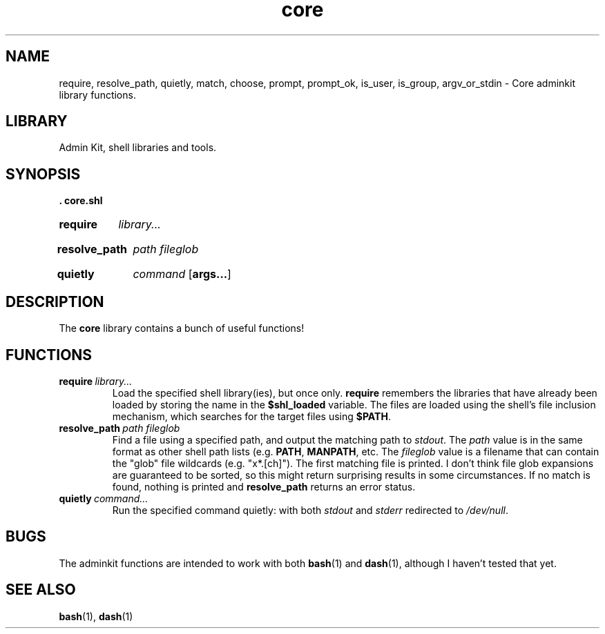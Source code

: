 .\" CORE.1 --Manual page for "core.shl", core shell library functions
.\"
.\"
.TH core 1 2012-11-22 "Admin Kit" "The Other Manual"
.SH NAME
require, resolve_path, quietly, match, choose, prompt, prompt_ok,
is_user, is_group, argv_or_stdin \- Core adminkit library functions.
.SH LIBRARY
Admin Kit, shell libraries and tools.
.SH SYNOPSIS
.B . core.shl
.SY require
.I library...
.YS
.SY resolve_path
.I path
.I fileglob
.YS
.SY quietly
.I command
.OP args...
.YS
.SH DESCRIPTION
The
.B core
library contains a bunch of useful functions!
.SH FUNCTIONS
.TP
.BI require\   library...
Load the specified shell library(ies), but once only.
.B require
remembers the libraries that have already been loaded by storing the name
in the
.B $shl_loaded
variable.
The files are loaded using the shell's file inclusion mechanism, which
searches for the target files using
.BR $PATH .
.TP
.BI resolve_path\  path \  fileglob
Find a file using a specified path, and output the matching path to
.IR stdout .
The
.I path
value is in the same format as other shell path lists (e.g.
.BR PATH ,
.BR MANPATH ,
etc.
The
.I fileglob
value is a filename that can contain the "glob" file wildcards
(e.g. "x*.[ch]").
The first matching file is printed.  I don't think file glob
expansions are guaranteed to be sorted, so this might return
surprising results in some circumstances.  If no match is found,
nothing is printed and
.B resolve_path
returns an error status.
.TP
.BI quietly \ command...
Run the specified command quietly: with both
.I stdout
and
.I stderr
redirected to
.IR /dev/null .

.SH "BUGS"
The adminkit functions are intended to work with both
.BR bash (1)
and
.BR dash (1),
although I haven't tested that yet.


.SH SEE ALSO
.BR bash (1),
.BR dash (1)
